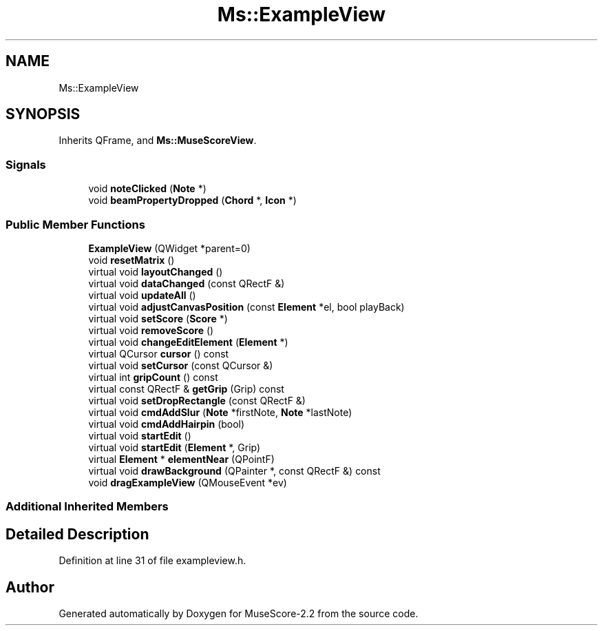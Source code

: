 .TH "Ms::ExampleView" 3 "Mon Jun 5 2017" "MuseScore-2.2" \" -*- nroff -*-
.ad l
.nh
.SH NAME
Ms::ExampleView
.SH SYNOPSIS
.br
.PP
.PP
Inherits QFrame, and \fBMs::MuseScoreView\fP\&.
.SS "Signals"

.in +1c
.ti -1c
.RI "void \fBnoteClicked\fP (\fBNote\fP *)"
.br
.ti -1c
.RI "void \fBbeamPropertyDropped\fP (\fBChord\fP *, \fBIcon\fP *)"
.br
.in -1c
.SS "Public Member Functions"

.in +1c
.ti -1c
.RI "\fBExampleView\fP (QWidget *parent=0)"
.br
.ti -1c
.RI "void \fBresetMatrix\fP ()"
.br
.ti -1c
.RI "virtual void \fBlayoutChanged\fP ()"
.br
.ti -1c
.RI "virtual void \fBdataChanged\fP (const QRectF &)"
.br
.ti -1c
.RI "virtual void \fBupdateAll\fP ()"
.br
.ti -1c
.RI "virtual void \fBadjustCanvasPosition\fP (const \fBElement\fP *el, bool playBack)"
.br
.ti -1c
.RI "virtual void \fBsetScore\fP (\fBScore\fP *)"
.br
.ti -1c
.RI "virtual void \fBremoveScore\fP ()"
.br
.ti -1c
.RI "virtual void \fBchangeEditElement\fP (\fBElement\fP *)"
.br
.ti -1c
.RI "virtual QCursor \fBcursor\fP () const"
.br
.ti -1c
.RI "virtual void \fBsetCursor\fP (const QCursor &)"
.br
.ti -1c
.RI "virtual int \fBgripCount\fP () const"
.br
.ti -1c
.RI "virtual const QRectF & \fBgetGrip\fP (Grip) const"
.br
.ti -1c
.RI "virtual void \fBsetDropRectangle\fP (const QRectF &)"
.br
.ti -1c
.RI "virtual void \fBcmdAddSlur\fP (\fBNote\fP *firstNote, \fBNote\fP *lastNote)"
.br
.ti -1c
.RI "virtual void \fBcmdAddHairpin\fP (bool)"
.br
.ti -1c
.RI "virtual void \fBstartEdit\fP ()"
.br
.ti -1c
.RI "virtual void \fBstartEdit\fP (\fBElement\fP *, Grip)"
.br
.ti -1c
.RI "virtual \fBElement\fP * \fBelementNear\fP (QPointF)"
.br
.ti -1c
.RI "virtual void \fBdrawBackground\fP (QPainter *, const QRectF &) const"
.br
.ti -1c
.RI "void \fBdragExampleView\fP (QMouseEvent *ev)"
.br
.in -1c
.SS "Additional Inherited Members"
.SH "Detailed Description"
.PP 
Definition at line 31 of file exampleview\&.h\&.

.SH "Author"
.PP 
Generated automatically by Doxygen for MuseScore-2\&.2 from the source code\&.
